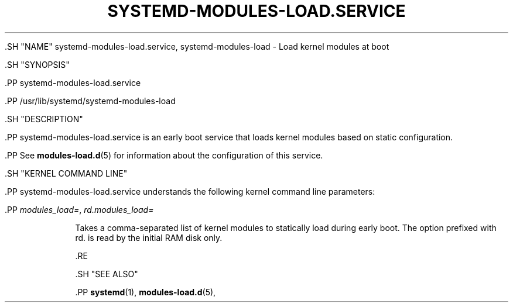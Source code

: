 '\" t
.TH "SYSTEMD\-MODULES\-LOAD\&.SERVICE" "8" "" "systemd 239" "systemd-modules-load.service"
.\" -----------------------------------------------------------------
.\" * Define some portability stuff
.\" -----------------------------------------------------------------
.\" ~~~~~~~~~~~~~~~~~~~~~~~~~~~~~~~~~~~~~~~~~~~~~~~~~~~~~~~~~~~~~~~~~
.\" http://bugs.debian.org/507673
.\" http://lists.gnu.org/archive/html/groff/2009-02/msg00013.html
.\" ~~~~~~~~~~~~~~~~~~~~~~~~~~~~~~~~~~~~~~~~~~~~~~~~~~~~~~~~~~~~~~~~~
.ie \n(.g .ds Aq \(aq
.el       .ds Aq '
.\" -----------------------------------------------------------------
.\" * set default formatting
.\" -----------------------------------------------------------------
.\" disable hyphenation
.nh
.\" disable justification (adjust text to left margin only)
.ad l
.\" -----------------------------------------------------------------
.\" * MAIN CONTENT STARTS HERE *
.\" -----------------------------------------------------------------


  

  

  .SH "NAME"
systemd-modules-load.service, systemd-modules-load \- Load kernel modules at boot


  .SH "SYNOPSIS"

    .PP
systemd\-modules\-load\&.service

    .PP
/usr/lib/systemd/systemd\-modules\-load

  

  .SH "DESCRIPTION"

    

    .PP
systemd\-modules\-load\&.service
is an early boot service that loads kernel modules based on static configuration\&.


    .PP
See
\fBmodules-load.d\fR(5)
for information about the configuration of this service\&.


  

  .SH "KERNEL COMMAND LINE"

    

    .PP
systemd\-modules\-load\&.service
understands the following kernel command line parameters:


    


      .PP
\fImodules_load=\fR, \fIrd\&.modules_load=\fR
.RS 4

        
        

        Takes a comma\-separated list of kernel modules to statically load during early boot\&. The option prefixed with
rd\&.
is read by the initial RAM disk only\&.

      .RE

    
  

  .SH "SEE ALSO"

    
    .PP
\fBsystemd\fR(1),
\fBmodules-load.d\fR(5),

  

